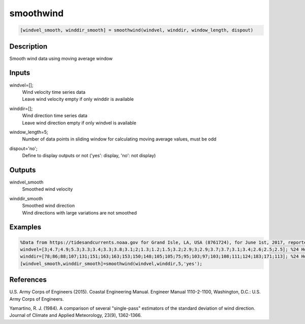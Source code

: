.. ++++++++++++++++++++++++++++++++YA LATIF++++++++++++++++++++++++++++++++++
.. +                                                                        +
.. + ScientiMate                                                            +
.. + Earth-Science Data Analysis Library                                    +
.. +                                                                        +
.. + Developed by: Arash Karimpour                                          +
.. + Contact     : www.arashkarimpour.com                                   +
.. + Developed/Updated (yyyy-mm-dd): 2021-02-01                             +
.. +                                                                        +
.. ++++++++++++++++++++++++++++++++++++++++++++++++++++++++++++++++++++++++++

smoothwind
==========

.. code:: MATLAB

    [windvel_smooth, winddir_smooth] = smoothwind(windvel, winddir, window_length, dispout)

Description
-----------

Smooth wind data using moving average window

Inputs
------

windvel=[];
    | Wind velocity time series data
    | Leave wind velocity empty if only winddir is available
winddir=[];
    | Wind direction time series data
    | Leave wind direction empty if only windvel is available
window_length=5;
    Number of data points in sliding window for calculating moving average values, must be odd
dispout='no';
    Define to display outputs or not ('yes': display, 'no': not display)

Outputs
-------

windvel_smooth
    Smoothed wind velocity
winddir_smooth
    | Smoothed wind direction
    | Wind directions with large variations are not smoothed

Examples
--------

.. code:: MATLAB

    %Data from https://tidesandcurrents.noaa.gov for Grand Isle, LA, USA (8761724), for June 1st, 2017, reported hourly
    windvel=[3;4.7;4.9;5.3;3.3;3.4;3.3;3.8;3.1;2;1.3;1.2;1.5;3.2;2.9;3;2.9;3.7;3.7;3.1;3.4;2.6;2.5;2.5]; %24 Hour wind velocity
    winddir=[78;86;88;107;131;151;163;163;153;150;148;105;105;75;95;103;97;103;108;111;124;183;171;113]; %24 Hour wind direction
    [windvel_smooth,winddir_smooth]=smoothwind(windvel,winddir,5,'yes');

References
----------

U.S. Army Corps of Engineers (2015). 
Coastal Engineering Manual. 
Engineer Manual 1110-2-1100, Washington, D.C.: U.S. Army Corps of Engineers.

Yamartino, R. J. (1984). 
A comparison of several "single-pass" estimators of the standard deviation of wind direction. 
Journal of Climate and Applied Meteorology, 23(9), 1362-1366.

.. License & Disclaimer
.. --------------------
..
.. Copyright (c) 2021 Arash Karimpour
..
.. http://www.arashkarimpour.com
..
.. THE SOFTWARE IS PROVIDED "AS IS", WITHOUT WARRANTY OF ANY KIND, EXPRESS OR
.. IMPLIED, INCLUDING BUT NOT LIMITED TO THE WARRANTIES OF MERCHANTABILITY,
.. FITNESS FOR A PARTICULAR PURPOSE AND NONINFRINGEMENT. IN NO EVENT SHALL THE
.. AUTHORS OR COPYRIGHT HOLDERS BE LIABLE FOR ANY CLAIM, DAMAGES OR OTHER
.. LIABILITY, WHETHER IN AN ACTION OF CONTRACT, TORT OR OTHERWISE, ARISING FROM,
.. OUT OF OR IN CONNECTION WITH THE SOFTWARE OR THE USE OR OTHER DEALINGS IN THE
.. SOFTWARE.
